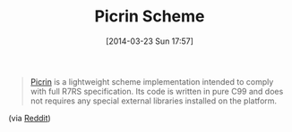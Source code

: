 #+POSTID: 8350
#+DATE: [2014-03-23 Sun 17:57]
#+OPTIONS: toc:nil num:nil todo:nil pri:nil tags:nil ^:nil TeX:nil
#+CATEGORY: Link
#+TAGS: Programming Language, Scheme
#+TITLE: Picrin Scheme

#+BEGIN_QUOTE
  [[https://github.com/wasabiz/picrin][Picrin]] is a lightweight scheme implementation intended to comply with full R7RS specification. Its code is written in pure C99 and does not requires any special external libraries installed on the platform.
#+END_QUOTE



(via [[http://www.reddit.com/r/scheme/comments/1y83jk/want_a_fast_portable_r7rs_scheme_try_picrin_scheme/][Reddit]])



